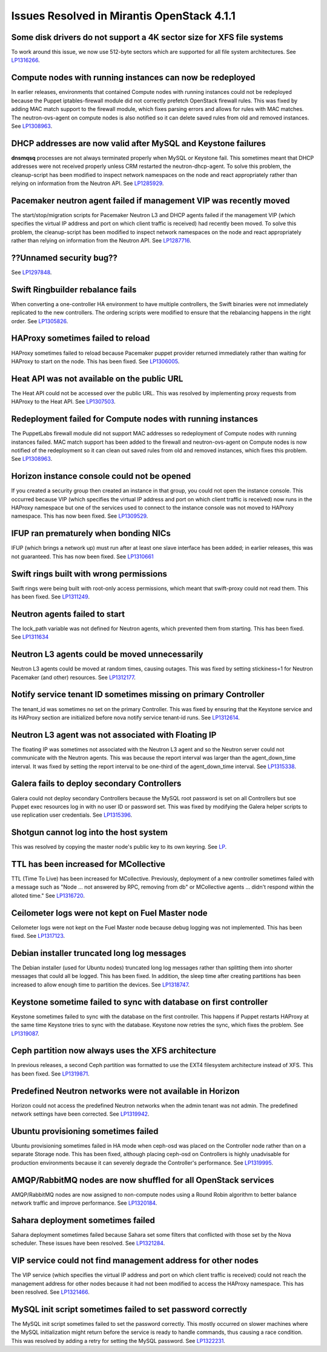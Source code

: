 Issues Resolved in Mirantis OpenStack 4.1.1
===========================================

Some disk drivers do not support a 4K sector size for XFS file systems
----------------------------------------------------------------------

To work around this issue,
we now use 512-byte sectors
which are supported for all file system architectures.
See `LP1316266 <https://bugs.launchpad.net/fuel/+bug/1316266>`_.

Compute nodes with running instances can now be redeployed
----------------------------------------------------------

In earlier releases,
environments that contained Compute nodes with running instances
could not be redeployed
because the Puppet iptables-firewall module
did not correctly prefetch OpenStack firewall rules.
This was fixed by adding MAC match support to the firewall module,
which fixes parsing errors and allows for rules with MAC matches.
The neutron-ovs-agent on compute nodes is also notified
so it can delete saved rules from old and removed instances.
See `LP1308963 <https://bugs.launchpad.net/fuel/+bug/1308963>`_.

DHCP addresses are now valid after MySQL and Keystone failures
--------------------------------------------------------------

**dnsmqsq** processes are not always terminated properly
when MySQL or Keystone fail.
This sometimes meant that DHCP addresses were not received properly
unless CRM restarted the neutron-dhcp-agent.
To solve this problem,
the cleanup-script has been modified
to inspect network namespaces on the node and react appropriately
rather than relying on information from the Neutron API.
See `LP1285929 <https://bugs.launchpad.net/fuel/+bug/1285929>`_.

Pacemaker neutron agent failed if management VIP was recently moved
-------------------------------------------------------------------

The start/stop/migration scripts
for Pacemaker Neutron L3 and DHCP agents
failed if the management VIP
(which specifies the virtual IP address and port
on which client traffic is received)
had recently been moved.
To solve this problem,
the cleanup-script has been modified
to inspect network namespaces on the node and react appropriately
rather than relying on information from the Neutron API.
See `LP1287716 <https://bugs.launchpad.net/fuel/4.1.x/+bug/1287716>`_.

??Unnamed security bug??
------------------------

See `LP1297848 <https://bugs.launchpad.net/fuel/+bug/1297848>`_.

Swift Ringbuilder rebalance fails
---------------------------------

When converting a one-controller HA environment
to have multiple controllers,
the Swift binaries were not immediately replicated
to the new controllers.
The ordering scripts were modified
to ensure that the rebalancing happens in the right order.
See `LP1305826 <https://bugs.launchpad.net/fuel/+bug/1305826>`_.

HAProxy sometimes failed to reload
----------------------------------

HAProxy sometimes failed to reload
because Pacemaker puppet provider returned immediately
rather than waiting for HAProxy to start on the node.
This has been fixed.
See `LP1306005 <https://bugs.launchpad.net/fuel/+bug/1306005>`_.

Heat API was not available on the public URL
--------------------------------------------

The Heat API could not be accessed over the public URL.
This was resolved by implementing proxy requests
from HAProxy to the Heat API.
See `LP1307503 <https://bugs.launchpad.net/fuel/+bug/1307503>`_.

Redeployment failed for Compute nodes with running instances
------------------------------------------------------------

The PuppetLabs firewall module did not support MAC addresses
so redeployment of Compute nodes with running instances failed.
MAC match support has been added to the firewall
and neutron-ovs-agent on Compute nodes
is now notified of the redeployment
so it can clean out saved rules from old and removed instances,
which fixes this problem.
See `LP1308963 <https://bugs.launchpad.net/fuel/+bug/1308963>`_.

Horizon instance console could not be opened
--------------------------------------------

If you created a security group then created an instance in that group,
you could not open the instance console.
This occurred because VIP
(which specifies the virtual IP address and port
on which client traffic is received)
now runs in the HAProxy namespace
but one of the services used to connect to the instance console
was not moved to HAProxy namespace.
This has now been fixed.
See `LP1309529 <https://bugs.launchpad.net/fuel/+bug/1309529>`_.

IFUP ran prematurely when bonding NICs
--------------------------------------

IFUP (which brings a network up)
must run after at least one slave interface has been added;
in earlier releases, this was not guaranteed.
This has now been fixed.
See `LP1310661 <https://bugs.launchpad.net/fuel/+bug/1310661>`_

Swift rings built with wrong permissions
----------------------------------------

Swift rings were being built with root-only access permissions,
which meant that swift-proxy could not read them.
This has been fixed.
See `LP1311249 <https://bugs.launchpad.net/fuel/+bug/1311249>`_.

Neutron agents failed to start
------------------------------

The lock_path variable was not defined for Neutron agents,
which prevented them from starting.
This has been fixed.
See `LP1311634 <https://bugs.launchpad.net/fuel/+bug/1311634>`_

Neutron L3 agents could be moved unnecessarily
----------------------------------------------

Neutron L3 agents could be moved at random times,
causing outages.
This was fixed by setting stickiness=1
for Neutron Pacemaker (and other) resources.
See `LP1312177 <https://bugs.launchpad.net/fuel/+bug/1312177>`_.

Notify service tenant ID sometimes missing on primary Controller
----------------------------------------------------------------

The tenant_id was sometimes no set on the primary Controller.
This was fixed by ensuring that the Keystone service
and its HAProxy section are initialized
before nova notify service tenant-id runs.
See `LP1312614 <https://bugs.launchpad.net/fuel/+bug/1312614>`_.

Neutron L3 agent was not associated with Floating IP
----------------------------------------------------

The floating IP was sometimes not associated with the Neutron L3 agent
and so the Neutron server could not communicate with the Neutron agents.
This was because the report interval
was larger than the agent_down_time interval.
It was fixed by setting the report interval to be
one-third of the agent_down_time interval.
See `LP1315338 <https://bugs.launchpad.net/fuel/+bug/1315338>`_.

Galera fails to deploy secondary Controllers
--------------------------------------------

Galera could not deploy secondary Controllers
because the MySQL root password is set on all Controllers
but soe Puppet exec resources log in with no user ID or password set.
This was fixed by modifying the Galera helper scripts
to use replication user credentials.
See `LP1315396 <https://bugs.launchpad.net/fuel/+bug/1315396>`_.

Shotgun cannot log into the host system
---------------------------------------

This was resolved by copying the master node's public key
to its own keyring.
See `LP <https://bugs.launchpad.net/fuel/+bug/1316581>`_.

TTL has been increased for MCollective
--------------------------------------

TTL (Time To Live) has been increased for MCollective.
Previously, deployment of a new controller sometimes failed
with a message such as
"Node ... not answered by RPC, removing from db" or
MCollective agents ... didn't respond within the alloted time."
See `LP1316720 <https://bugs.launchpad.net/fuel/+bug/1316720>`_.

Ceilometer logs were not kept on Fuel Master node
-------------------------------------------------

Ceilometer logs were not kept on the Fuel Master node
because debug logging was not implemented.
This has been fixed.
See `LP1317123 <https://bugs.launchpad.net/fuel/+bug/1317123>`_.

Debian installer truncated long log messages
--------------------------------------------

The Debian installer (used for Ubuntu nodes)
truncated long log messages
rather than splitting them into shorter messages that could all be logged.
This has been fixed.
In addition, the sleep time after creating partitions has been increased
to allow enough time to partition the devices.
See `LP1318747 <https://bugs.launchpad.net/fuel/+bug/1318747>`_.

Keystone sometime failed to sync with database on first controller
------------------------------------------------------------------

Keystone sometimes failed to sync with the database
on the first controller.
This happens if Puppet restarts HAProxy at the same time
Keystone tries to sync with the database.
Keystone now retries the sync, which fixes the problem.
See `LP1319087 <https://bugs.launchpad.net/fuel/+bug/1319087>`_.

Ceph partition now always uses the XFS architecture
---------------------------------------------------

In previous releases, a second Ceph partition was formatted
to use the EXT4 filesystem architecture instead of XFS.
This has been fixed.
See `LP1319871 <https://bugs.launchpad.net/fuel/+bug/1319871>`_.

Predefined Neutron networks were not available in Horizon
---------------------------------------------------------

Horizon could not access the predefined Neutron networks
when the admin tenant was not admin.
The predefined network settings have been corrected.
See `LP1319942 <https://bugs.launchpad.net/fuel/+bug/1319942>`_.

Ubuntu provisioning sometimes failed
------------------------------------

Ubuntu provisioning sometimes failed in HA mode
when ceph-osd was placed on the Controller node
rather than on a separate Storage node.
This has been fixed,
although placing ceph-osd on Controllers
is highly unadvisable for production environments
because it can severely degrade the Controller's performance.
See `LP1319995 <https://bugs.launchpad.net/fuel/+bug/1319995>`_.

AMQP/RabbitMQ nodes are now shuffled for all OpenStack services
---------------------------------------------------------------

AMQP/RabbitMQ nodes are now assigned to non-compute nodes
using a Round Robin algorithm
to better balance network traffic and improve performance.
See `LP1320184 <https://bugs.launchpad.net/fuel/+bug/1320184>`_.

Sahara deployment sometimes failed
----------------------------------

Sahara deployment sometimes failed
because Sahara set some filters
that conflicted with those set by the Nova scheduler.
These issues have been resolved.
See `LP1321284 <https://bugs.launchpad.net/fuel/+bug/1321284>`_.

VIP service could not find management address for other nodes
-------------------------------------------------------------

The VIP service
(which specifies the virtual IP address and port
on which client traffic is received)
could not reach the management address for other nodes
because it had not been modified to access the HAProxy namespace.
This has been resolved.
See `LP1321466 <https://bugs.launchpad.net/fuel/+bug/1321466>`_.

MySQL init script sometimes failed to set password correctly
------------------------------------------------------------

The MySQL init script sometimes failed to set the password correctly.
This mostly occurred on slower machines
where the MySQL initialization might return
before the service is ready to handle commands,
thus causing a race condition.
This was resolved by adding a retry for setting the MySQL password.
See `LP1322231 <https://bugs.launchpad.net/fuel/+bug/1322231>`_.
